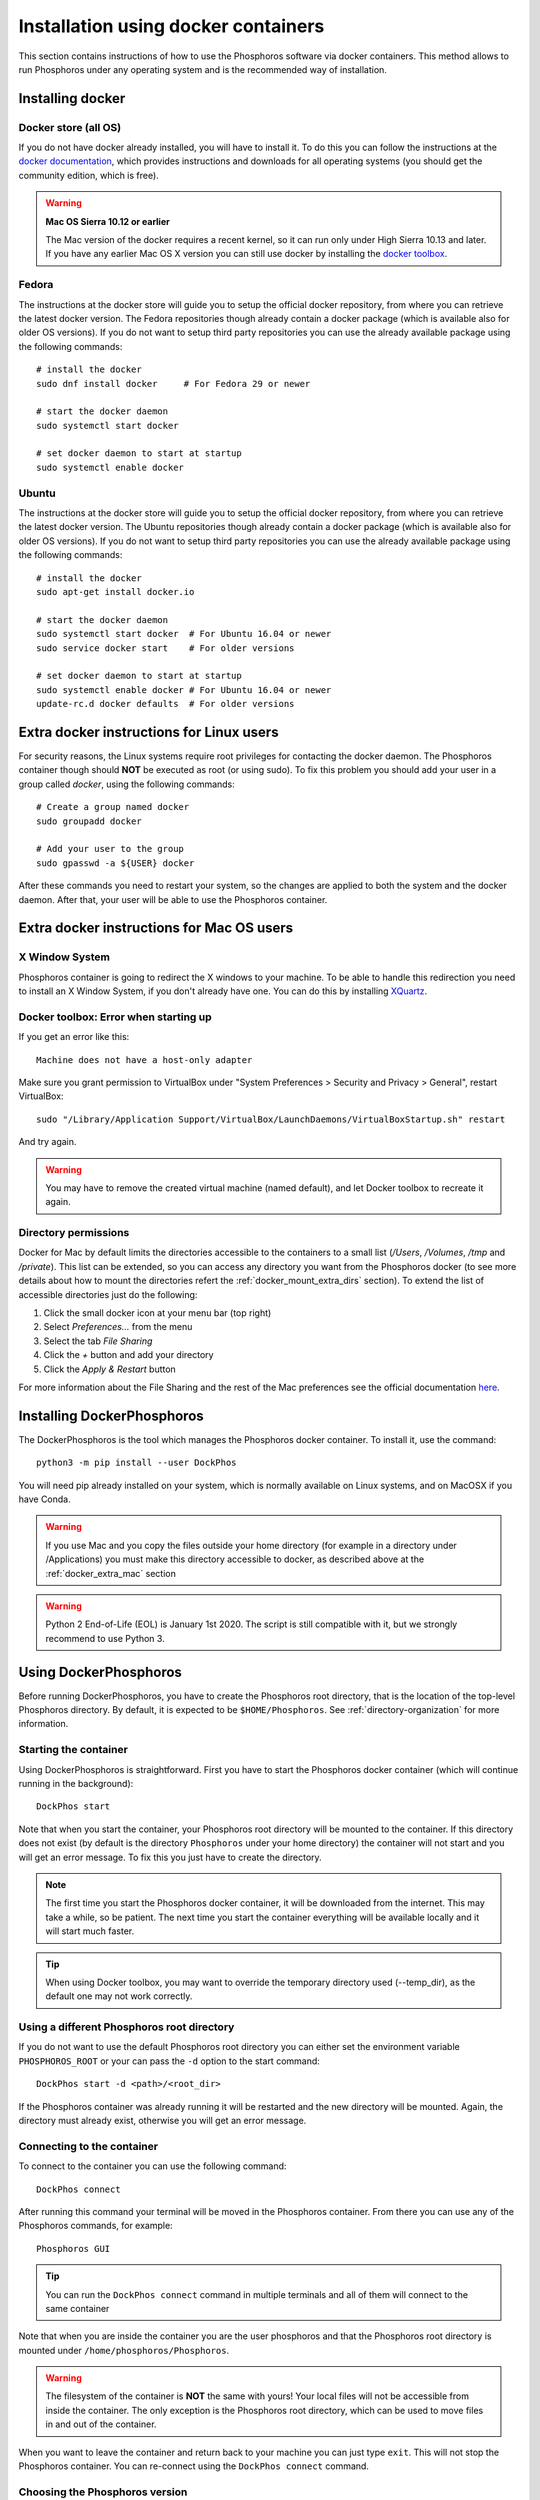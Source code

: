 .. _docker-installation:

************************************
Installation using docker containers
************************************

This section contains instructions of how to use the Phosphoros software via
docker containers. This method allows to run Phosphoros under any operating
system and is the recommended way of installation.

..
  contents:: Table of Contents
  :local:


Installing docker
=================

Docker store (all OS)
---------------------

If you do not have docker already installed, you will have to install it. To do
this you can follow the instructions at the `docker documentation
<https://docs.docker.com/install/>`_, which
provides instructions and downloads for all operating systems (you should get
the community edition, which is free).

..
  If you have any of the following OS, you should follow the instructions bellow instead:

.. warning:: **Mac OS Sierra 10.12 or earlier**

   The Mac version of the docker requires a recent kernel, so it can run only under
   High Sierra 10.13 and later. If you have any earlier Mac OS X version you can
   still use docker by installing the `docker toolbox
   <https://docs.docker.com/toolbox/toolbox_install_mac/>`_.

Fedora
------

The instructions at the docker store will guide you to setup the official docker
repository, from where you can retrieve the latest docker version. The Fedora
repositories though already contain a docker package (which is available also
for older OS versions). If you do not want to setup third party repositories you
can use the already available package using the following commands:
::

    # install the docker
    sudo dnf install docker     # For Fedora 29 or newer

    # start the docker daemon
    sudo systemctl start docker

    # set docker daemon to start at startup
    sudo systemctl enable docker

Ubuntu
------

The instructions at the docker store will guide you to setup the official docker
repository, from where you can retrieve the latest docker version. The Ubuntu
repositories though already contain a docker package (which is available also
for older OS versions). If you do not want to setup third party repositories you
can use the already available package using the following commands:
::

    # install the docker
    sudo apt-get install docker.io

    # start the docker daemon
    sudo systemctl start docker  # For Ubuntu 16.04 or newer
    sudo service docker start    # For older versions

    # set docker daemon to start at startup
    sudo systemctl enable docker # For Ubuntu 16.04 or newer
    update-rc.d docker defaults  # For older versions


Extra docker instructions for Linux users
=========================================

For security reasons, the Linux systems require root privileges for contacting
the docker daemon. The Phosphoros container though should **NOT** be executed as
root (or using sudo). To fix this problem you should add your user in a group
called `docker`, using the following commands:
::

    # Create a group named docker
    sudo groupadd docker

    # Add your user to the group
    sudo gpasswd -a ${USER} docker

After these commands you need to restart your system, so the changes are applied
to both the system and the docker daemon. After that, your user will be able to
use the Phosphoros container.


.. _docker_extra_mac:

Extra docker instructions for Mac OS users
==========================================

X Window System
---------------

Phosphoros container is going to redirect the X windows to your machine. To be
able to handle this redirection you need to install an X Window System, if you
don't already have one. You can do this by installing `XQuartz <https://www.xquartz.org/>`_.

Docker toolbox: Error when starting up
--------------------------------------

If you get an error like this:
::

    Machine does not have a host-only adapter


Make sure you grant permission to VirtualBox under "System Preferences > Security
and Privacy > General", restart VirtualBox:

::

    sudo "/Library/Application Support/VirtualBox/LaunchDaemons/VirtualBoxStartup.sh" restart

And try again.

.. warning:: You may have to remove the created virtual machine (named default),
  and let Docker toolbox to recreate it again.


Directory permissions
---------------------

Docker for Mac by default limits the directories accessible to the containers to
a small list (`/Users`, `/Volumes`, `/tmp` and `/private`). This list can be
extended, so you can access any directory you want from the Phosphoros docker
(to see more details about how to mount the directories refert the
:ref:`docker_mount_extra_dirs` section). To extend the list of accessible
directories just do the following:

#. Click the small docker icon at your menu bar (top right)
#. Select `Preferences...` from the menu
#. Select the tab `File Sharing`
#. Click the `+` button and add your directory
#. Click the `Apply & Restart` button

For more information about the File Sharing and the rest of the Mac preferences
see the official documentation `here <https://docs.docker.com/docker-for-mac/#preferences>`_.


Installing DockerPhosphoros
===========================

The DockerPhosphoros is the tool which manages the Phosphoros docker container.
To install it, use the command::

    python3 -m pip install --user DockPhos

You will need pip already installed on your system, which is normally
available on Linux systems, and on MacOSX if you have Conda.

.. warning:: If you use Mac and you copy the files outside your home directory
             (for example in a directory under /Applications) you must make this
             directory accessible to docker, as described above at the
             :ref:`docker_extra_mac` section

.. warning:: Python 2 End-of-Life (EOL) is January 1st 2020. The script is still compatible
             with it, but we strongly recommend to use Python 3.

.. _using-dockphos:

Using DockerPhosphoros
======================

Before running DockerPhosphoros, you have to create the Phosphoros
root directory, that is the location of the top-level Phosphoros
directory. By default, it is expected to be ``$HOME/Phosphoros``. See
:ref:`directory-organization` for more information. 

Starting the container
----------------------

Using DockerPhosphoros is straightforward. First you have to start the
Phosphoros docker container (which will continue running in the background):
::

    DockPhos start

Note that when you start the container, your Phosphoros root directory will be
mounted to the container. If this directory does not exist (by default is the
directory ``Phosphoros`` under your home directory) the container will not start
and you will get an error message. To fix this you just have to create the
directory.

.. note:: The first time you start the Phosphoros docker container, it
            will be downloaded from the internet. This may take a
            while, so be patient. The next time you start the
            container everything will be available locally and it will
            start much faster.

.. tip:: When using Docker toolbox, you may want to override the temporary
         directory used (--temp_dir), as the default one may not work correctly.

Using a different Phosphoros root directory
-------------------------------------------

If you do not want to use the default Phosphoros root directory you can either
set the environment variable ``PHOSPHOROS_ROOT`` or your can pass the ``-d``
option to the start command:
::

    DockPhos start -d <path>/<root_dir>

If the Phosphoros container was already running it will be restarted and the new
directory will be mounted. Again, the directory must already exist, otherwise
you will get an error message.

Connecting to the container
---------------------------

To connect to the container you can use the following command:
::

    DockPhos connect

After running this command your terminal will be moved in the Phosphoros
container. From there you can use any of the Phosphoros commands, for example:
::

    Phosphoros GUI

.. tip:: You can run the ``DockPhos connect`` command in multiple terminals
         and all of them will connect to the same container

Note that when you are inside the container you are the user phosphoros and that
the Phosphoros root directory is mounted under ``/home/phosphoros/Phosphoros``.

.. warning:: The filesystem of the container is **NOT** the same with yours!
             Your local files will not be accessible from inside the container.
             The only exception is the Phosphoros root directory, which can be
             used to move files in and out of the container.

When you want to leave the container and return back to your machine you can
just type ``exit``. This will not stop the Phosphoros container. You can
re-connect using the ``DockPhos connect`` command.

Choosing the Phosphoros version
-------------------------------

By default, when running the start command the latest stable version
of Phosphoros is used. If you want to use a different version you can
use the -v option when you start the container: ::

    DockPhos start -v <VERSION>

If you want to get a list of all the available versions you can run the
command:
::

    DockPhos versions

Stopping the container
----------------------

After having used the ``exit`` command to exit the container, you can
stop the Phosphoros container to release your resources by running: ::

    DockPhos stop


Advanced options
================

.. _docker_mount_extra_dirs:

Mounting extra directories
--------------------------

Sometimes you might need to have access to files which are not under the
Phosphoros root directory. To mount extra directories, so they are visible from
inside the container you can use the ``-m`` option when you start the container:
::

    DockPhos start -m /directory/to/mount

All directories mounted this way are visible in the container under the
``/mount`` directory and they contain the full absolute path of the mounted
directory. For example, the above command will make the directory available
inside the container user:
::

    /mount/directory/to/mount

If the directory path is too long, you can use an alias name, by prefixing the
directory to mount with ``:`` and the alias name:
::

    DockPhos start -m /directory/to/mount:mydir

The above command will make the directory available inside the container under:
::

    /mount/mydir

If you want to mount more than one directories you can pass multiple directories
to the ``-m`` option, separated by space:
::

    DockPhos start -m /first/dir/to/mount:first /second/dir/to/mount:second

Deleting the Phosphoros docker images
-------------------------------------

When you run the ``DockPhos start`` command, docker will download from the
internet the Phosphoros docker images. The location where these files are stored
depends on the OS and they are managed by the docker itself. If you want to
delete all these images to get back your disk space you can run the command:
::

    DockPhos cleanup

.. note:: The next time you start the docker container the images will be
         re-downloaded automatically

Minimizing the disk space usage
-------------------------------

The Phosphoros docker images can be quite big. This is to support extra
functionality above the core Phosphoros. If you have disk space limitations and
you are not interested on the post-processing functionality you can use the
``-l`` option when you start the container, which will download a smaller image:
::

    DockPhos start -l <LABEL>

The currently available labels are the following:

- **topcat** (576 MB): Contains all the Phosphoros tools as well as topcat for
  examining the results (see :ref:`connecting-with-topcat` for more details).
  This is the default and recommended option.

- **full** (484 MB): Contains all the Phosphoros tools except the topcat (topcat
  and JRE are removed).

- **light** (408 MB): Contains the Phosphoros GUI and all the core functionality.
  numpy, astropy and matplotlib are removed, so most of the post processing
  Phosphoros tools will not work.

- **cli** (340 MB): The smallest available image. Only the core functionality of
  the Phosphoros can be used from the command line.

The size between parenthesis are the compressed size.

To get a full up to date list of the available labels you can use the command:
::

    DockPhos labels


Retrieving the status of the Phosphoros container
-------------------------------------------------

To check if the Phosphoros docker container is already running and to get
information about it you can run the command:
::

    DockPhos status

If the container is running, this command will return its docker ID, the local
port used to connect to the container and all the directories mounted.

Fixing the container port
-------------------------

When docker starts the Phosphoros container it assigns a port to it randomly.
If you want to fix the port number used (for example to setup a firewall) you
can use the ``-p`` option:
::

    DockPhos start -p <PORT_NO>
